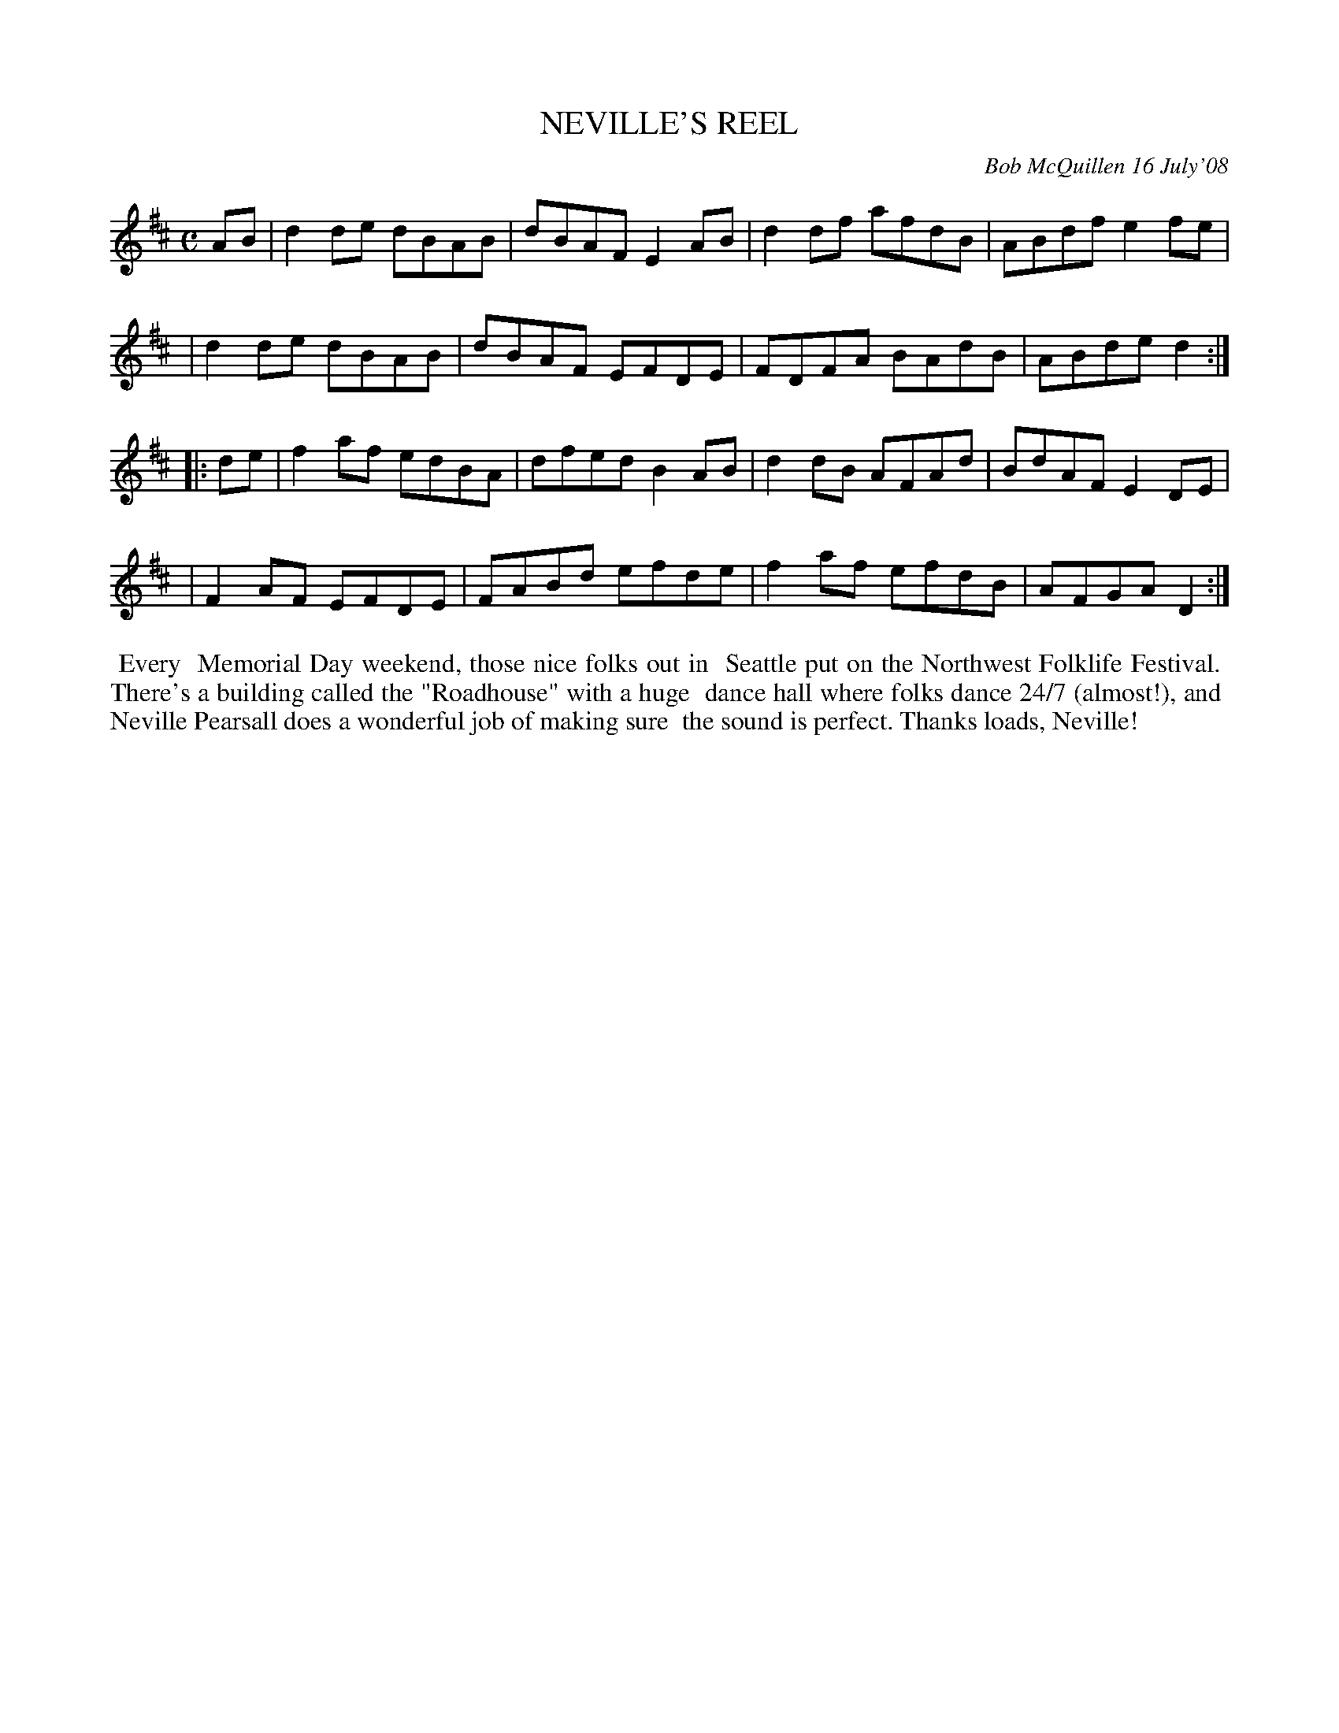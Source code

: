 X: 14066
T: NEVILLE'S REEL
C: Bob McQuillen 16 July'08
B: Bob's Note Book 14 #66
%R: reel
%D:2008
Z: 2020 John Chambers <jc:trillian.mit.edu>
M: C
L: 1/8
K: D
AB \
| d2de dBAB | dBAF E2AB | d2df afdB | ABdf e2fe |
| d2de dBAB | dBAF EFDE | FDFA BAdB | ABde d2  :|
|: de \
| f2af edBA | dfed B2AB | d2dB AFAd | BdAF E2DE |
| F2AF EFDE | FABd efde | f2af efdB | AFGA D2  :|
%%begintext align
%% Every
%% Memorial Day weekend, those nice folks out in
%% Seattle put on the Northwest Folklife Festival.
%% There's a building called the "Roadhouse" with a huge
%% dance hall where folks dance 24/7 (almost!), and
%% Neville Pearsall does a wonderful job of making sure
%% the sound is perfect. Thanks loads, Neville!
%%endtext
